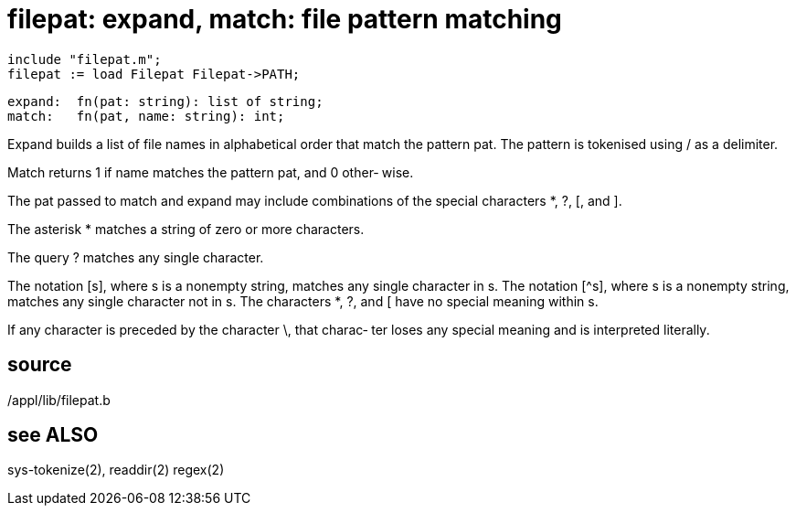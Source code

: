 = filepat: expand, match: file pattern matching

    include "filepat.m";
    filepat := load Filepat Filepat->PATH;

    expand:  fn(pat: string): list of string;
    match:   fn(pat, name: string): int;

Expand builds a list of file names in alphabetical order that
match the pattern pat.  The pattern is tokenised using / as a
delimiter.

Match returns 1 if name matches the pattern pat, and 0 other‐
wise.

The pat passed to match and expand may  include  combinations
of the special characters *, ?, [, and ].

The asterisk * matches a string of zero or more characters.

The query ?  matches any single character.

The  notation  [s], where s is a nonempty string, matches any
single character in s.  The  notation  [^s],  where  s  is  a
nonempty  string, matches any single character not in s.  The
characters *, ?, and [ have no special meaning within s.

If any character is preceded by the character \, that charac‐
ter loses any special meaning and is interpreted literally.

== source
/appl/lib/filepat.b

== see ALSO
sys-tokenize(2), readdir(2) regex(2)

